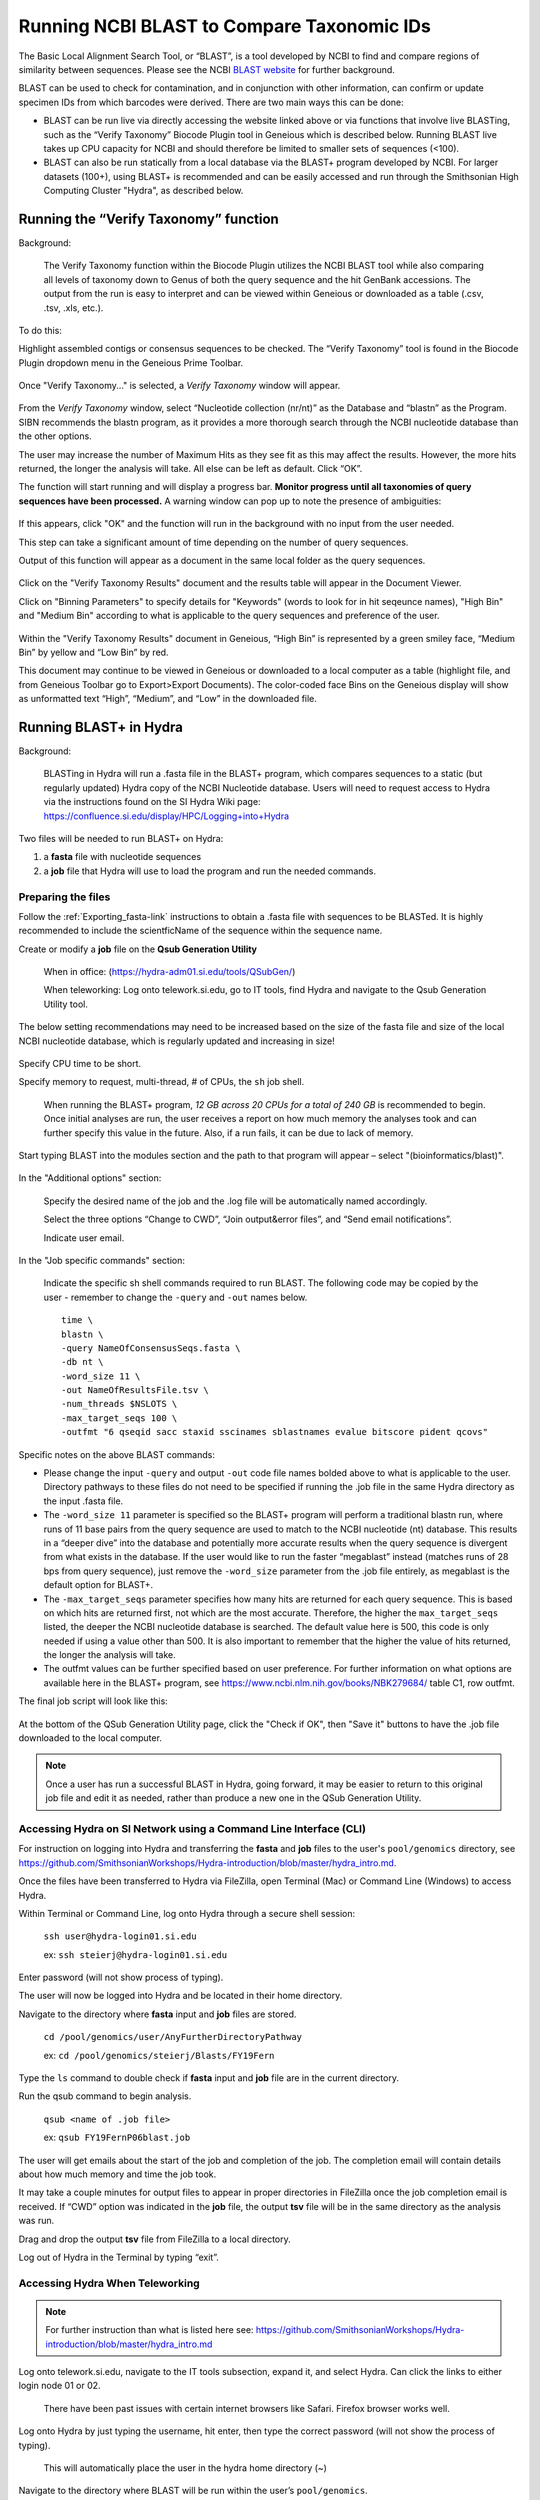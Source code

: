.. _running_BLAST-link:

Running NCBI BLAST to Compare Taxonomic IDs
===========================================

The Basic Local Alignment Search Tool, or “BLAST”, is a tool developed by NCBI to find and compare regions of similarity between sequences. Please see the NCBI `BLAST website <https://blast.ncbi.nlm.nih.gov/Blast.cgi>`_ for further background.

BLAST can be used to check for contamination, and in conjunction with other information, can confirm or update specimen IDs from which barcodes were derived. There are two main ways this can be done:

* BLAST can be run live via directly accessing the website linked above or via functions that involve live BLASTing, such as the “Verify Taxonomy” Biocode Plugin tool in Geneious which is described below. Running BLAST live takes up CPU capacity for NCBI and should therefore be limited to smaller sets of sequences (<100).

* BLAST can also be run statically from a local database via the BLAST+ program developed by NCBI.  For larger datasets (100+), using BLAST+ is recommended and can be easily accessed and run through the Smithsonian High Computing Cluster "Hydra", as described below.

Running the “Verify Taxonomy” function 
--------------------------------------

Background:

  The Verify Taxonomy function within the Biocode Plugin utilizes the NCBI BLAST tool while also comparing all levels of taxonomy down to Genus of both the query sequence and the hit GenBank accessions. The output from the run is easy to interpret and can be viewed within Geneious or downloaded as a table (.csv, .tsv, .xls, etc.). 

To do this:

Highlight assembled contigs or consensus sequences to be checked. The “Verify Taxonomy” tool is found in the Biocode Plugin dropdown menu in the Geneious Prime Toolbar. 

.. figure:: /images/VerifyTaxonomy.png
  :align: center
  :target: /en/latest/_images/VerifyTaxonomy.png
  
  
Once "Verify Taxonomy..." is selected, a *Verify Taxonomy* window will appear.

.. figure:: /images/VerifyTaxonomy2.png
  :align: center
  :target: /en/latest/_images/VerifyTaxonomy2.png
  

From the *Verify Taxonomy* window, select “Nucleotide collection (nr/nt)” as the Database and “blastn” as the Program. SIBN recommends the blastn program, as it provides a more thorough search through the NCBI nucleotide database than the other options.

The user may increase the number of Maximum Hits as they see fit as this may affect the results. However, the more hits returned, the longer the analysis will take. All else can be left as default. Click “OK”.

The function will start running and will display a progress bar. **Monitor progress until all taxonomies of query sequences have been processed.** A warning window can pop up to note the presence of ambiguities: 

.. figure:: /images/VerifyTaxonomy3.png
  :align: center
  :target: /en/latest/_images/VerifyTaxonomy3.png
  
If this appears, click "OK" and the function will run in the background with no input from the user needed. 
 
This step can take a significant amount of time depending on the number of query sequences. 
 
Output of this function will appear as a document in the same local folder as the query sequences. 

.. figure:: /images/VerifyTaxonomy4.png
  :align: center
  :target: /en/latest/_images/VerifyTaxonomy4.png

Click on the "Verify Taxonomy Results" document and the results table will appear in the Document Viewer. 

Click on "Binning Parameters" to specify details for "Keywords" (words to look for in hit seqeunce names), "High Bin" and "Medium Bin" according to what is applicable to the query sequences and preference of the user. 

.. figure:: /images/VerifyTaxonomy5.png
  :align: center
  :target: /en/latest/_images/VerifyTaxonomy5.png

Within the "Verify Taxonomy Results" document in Geneious, “High Bin” is represented by a green smiley face, “Medium Bin” by yellow and “Low Bin” by red.

This document may continue to be viewed in Geneious or downloaded to a local computer as a table (highlight file, and from Geneious Toolbar go to Export>Export Documents). The color-coded face Bins on the Geneious display will show as unformatted text “High”, “Medium”, and “Low” in the downloaded file.


Running BLAST+ in Hydra
-----------------------
 
Background: 

  BLASTing in Hydra will run a .fasta file in the BLAST+ program, which compares sequences to a static (but regularly updated) Hydra copy of the NCBI Nucleotide database. Users will need to request access to Hydra via the instructions found on the SI Hydra Wiki page: https://confluence.si.edu/display/HPC/Logging+into+Hydra

Two files will be needed to run BLAST+ on Hydra:

1. a **fasta** file with nucleotide sequences
2. a **job** file that Hydra will use to load the program and run the needed commands.

Preparing the files
~~~~~~~~~~~~~~~~~~~

Follow the :ref:`Exporting_fasta-link` instructions to obtain a .fasta file with sequences to be BLASTed. It is highly recommended to include the scientficName of the sequence within the sequence name.

Create or modify a **job** file on the **Qsub Generation Utility**

   When in office: (https://hydra-adm01.si.edu/tools/QSubGen/)
   
   When teleworking: Log onto telework.si.edu, go to IT tools, find Hydra and navigate to the Qsub Generation Utility tool.

.. note:: 
The below setting recommendations may need to be increased based on the size of the fasta file and size of the local NCBI nucleotide database, which is regularly updated and increasing in size!

.. figure:: /images/qsubgenerator1.png
  :align: center
  :target: /en/latest/_images/qsubgenerator1.png

Specify CPU time to be short.
 
Specify memory to request, multi-thread, # of CPUs, the ``sh`` job shell.
 
  When running the BLAST+ program, *12 GB across 20 CPUs for a total of 240 GB* is recommended to begin. Once initial analyses are run, the user receives a report on how much memory the analyses took and can further specify this value in the future. Also, if a run fails, it can be due to lack of memory.
  
Start typing BLAST into the modules section and the path to that program will appear – select "(bioinformatics/blast)".
 
.. figure:: /images/qsubgenerator2.png
  :align: center
  :target: /en/latest/_images/qsubgenerator2.png
  
In the "Additional options" section:

  Specify the desired name of the job and the .log file will be automatically named accordingly. 
 
  Select the three options “Change to CWD”, “Join output&error files”, and “Send email notifications”.
 
  Indicate user email.
 

In the "Job specific commands" section:
  
  Indicate the specific sh shell commands required to run BLAST. The following code may be copied by the user - remember to change the ``-query`` and ``-out`` names below. ::

 
  
    time \
    blastn \
    -query NameOfConsensusSeqs.fasta \
    -db nt \
    -word_size 11 \
    -out NameOfResultsFile.tsv \
    -num_threads $NSLOTS \
    -max_target_seqs 100 \
    -outfmt "6 qseqid sacc staxid sscinames sblastnames evalue bitscore pident qcovs"
  


Specific notes on the above BLAST commands:

* Please change the input ``-query`` and output ``-out`` code file names bolded above to what is applicable to the user. Directory pathways to these files do not need to be specified if running the .job file in the same Hydra directory as the input .fasta file. 
                                       
* The ``-word_size 11`` parameter is specified so the BLAST+ program will perform a traditional blastn run, where runs of 11 base pairs from the query sequence are used to match to the NCBI nucleotide (nt) database. This results in a “deeper dive” into the database and potentially more accurate results when the query sequence is divergent from what exists in the database. If the user would like to run the faster “megablast” instead (matches runs of 28 bps from query sequence), just remove the ``-word_size`` parameter from the .job file entirely, as megablast is the default option for BLAST+. 

* The ``-max_target_seqs`` parameter specifies how many hits are returned for each query sequence. This is based on which hits are returned first, not which are the most accurate. Therefore, the higher the ``max_target_seqs`` listed, the deeper the NCBI nucleotide database is searched. The default value here is 500, this code is only needed if using a value other than 500. It is also important to remember that the higher the value of hits returned, the longer the analysis will take.
                                            
* The outfmt values can be further specified based on user preference. For further information on what options are available here in the BLAST+ program, see https://www.ncbi.nlm.nih.gov/books/NBK279684/ table C1, row outfmt.

The final job script will look like this:


.. figure:: /images/qsubgenerator3.png
  :align: center
  :target: /en/latest/_images/qsubgenerator3.png
  
At the bottom of the QSub Generation Utility page, click the "Check if OK", then "Save it" buttons to have the .job file downloaded to the local computer.

.. note:: 
  
   Once a user has run a successful BLAST in Hydra, going forward, it may be easier to return to this original job file and edit it as needed, rather than produce a new one in the QSub Generation Utility.

Accessing Hydra on SI Network using a Command Line Interface (CLI)
~~~~~~~~~~~~~~~~~~~~~~~~~~~~~~~~~~~~~~~~~~~~~~~~~~~~~~~~~~~~~~~~~~~

For instruction on logging into Hydra and transferring the **fasta** and **job** files to the user's ``pool/genomics`` directory, see https://github.com/SmithsonianWorkshops/Hydra-introduction/blob/master/hydra_intro.md.

Once the files have been transferred to Hydra via FileZilla, open Terminal (Mac) or Command Line (Windows) to access Hydra.

Within Terminal or Command Line, log onto Hydra through a secure shell session:

   ``ssh user@hydra-login01.si.edu``

   ex: ``ssh steierj@hydra-login01.si.edu``
 
Enter password (will not show process of typing).
 
The user will now be logged into Hydra and be located in their home directory.
 
Navigate to the directory where **fasta** input and **job** files are stored. 
 
   ``cd /pool/genomics/user/AnyFurtherDirectoryPathway``
 
   ex: ``cd /pool/genomics/steierj/Blasts/FY19Fern``
 
Type the ``ls`` command to double check if **fasta** input and **job** file are in the current directory. 
 
Run the qsub command to begin analysis.

   ``qsub <name of .job file>``
   
   ex: ``qsub FY19FernP06blast.job``
 
 
The user will get emails about the start of the job and completion of the job. The completion email will contain details about how much memory and time the job took. 
 
It may take a couple minutes for output files to appear in proper directories in FileZilla once the job completion email is received. If “CWD” option was indicated in the **job** file, the output **tsv** file will be in the same directory as the analysis was run.
 
Drag and drop the output **tsv** file from FileZilla to a local directory.
 
Log out of Hydra in the Terminal by typing “exit”.


Accessing Hydra When Teleworking
~~~~~~~~~~~~~~~~~~~~~~~~~~~~~~

.. note::

   For further instruction than what is listed here see: https://github.com/SmithsonianWorkshops/Hydra-introduction/blob/master/hydra_intro.md
 
Log onto telework.si.edu, navigate to the IT tools subsection, expand it, and select Hydra. Can click the links to either login node 01 or 02.

   There have been past issues with certain internet browsers like Safari. Firefox browser works well. 
     
Log onto Hydra by just typing the username, hit enter, then type the correct password (will not show the process of typing).
 
   This will automatically place the user in the hydra home directory (~) 
 
Navigate to the directory where BLAST will be run within the user’s ``pool/genomics``. ::
 
   cd /pool/genomics/user/AnyFurtherDirectoryPathway
 
   ex:  cd /pool/genomics/steierj/Blasts
 
To build a new directory use the below command. Make sure to navigate to that new directory. ::
 
   mkdir ExampleDirectoryName
   
   cd ExampleDirectoryName
 
   ex: mkdir FY18Surifish
   
       cd FY18Surifish
 
Once in the directory where files will be stored and BLAST will be run, download the **job** and **fasta** files to Hydra via the ffsend tool.

Use the following command to load the ``ffsend`` module onto the current command line: ::
 
   module load tools/ffsend
 
Go to https://send.vis.ee/, upload the **fasta** file to be run, and copy the resulting link.

Download the **fasta** file to Hydra with the following command: ::
 
   ffdownload <paste send.vis.ee link here>
 
   ex: ffdownload https://send.vis.ee/download/95223dd0b9ca24f8/#jcFaCk1ouAbTXOFVWn5RVg                 
 
The file should then be downloaded to Hydra.
 
Repeat step this download process for the **job** file.

Check that both files have properly downloaded to the Hydra directory with the ``ls`` command.

Within that same directory, run the **job** file. ::
 
   qsub <name of .job file>
 
   ex: qsub FY18Surifish12Blast.job
 
The user will get emails about the start of the job and the completion of the job. The completion email will contain details about how much memory and time the job took.
 
Download the resulting **tsv** file from Hydra to the local computer with the following command: ::
 
   ffupload <name of tsv file> 
 
   ex: ffupload FY18Surifish12SBlastResults.tsv
 
.. note::
   ``ffupload`` is a slightly different command than what is listed in the above linked GitHub page.
   
This will result in a link that pastes to the command line, click that link and the send.vis.ee page with the download will pop up. Download the file to the current browser's downloads. 
 
Log out of Hydra by typing ``exit``.
 
For an example of code using Hydra to run BLAST+ in real time, see this `document <https://github.com/SIBarcodeNetwork/ReadtheDocsMaster/blob/master/exampleCode2runBlastinHydra.txt>`_.

Augmenting BLAST+ Results
~~~~~~~~~~~~~~~~~~~~~~~~~

As the BLAST+ output does not contain the full taxonomy (i.e. family, order, class etc.) of the BLAST hits as the live Verify Taxonomy Biocode Plugin function does, the user will need to pull the full taxonomy for the hits themselves if this is desired.


Taxonomy Fill Using Hydra and the *Blast Taxa Backfill* Module
^^^^

To use this module to complete the taxonomic lineage for each BLAST result, 2 pieces of information are needed from the previous BLAST job.

1. the path of the output **tsv** file 
2. the value passed to the ``-outfmt`` parameter in the BLAST **job** file
   
Currently this module only accepts input in **tsv** format. The ``-outfmt`` value in the BLAST **job** file will need to begin with the tabular alignment view option, **6**, and contain the format specifier: **staxids**. It will not run if those two values are not present.

- Ex: ``"6 qseqid sacc staxids sscinames bitscore pident qcovs"``

Below is an example job file that can be copied and edited to fit the user's needs ::

   # /bin/sh
   # ----------------Parameters---------------------- #
   #$ -S /bin/sh
   #$ -pe mthread 8
   #$ -q sThC.q
   #$ -l mres=48G,h_data=6G,h_vmem=6G
   #$ -cwd
   #$ -j y
   #$ -N Example_blast_taxa_backfill.job
   #$ -o ../logs/Example_blast_taxa_backfill.log
   #
   # ----------------Modules------------------------- #
   module load bioinformatics/blast_taxa_backfill
   #
   # ----------------Your Commands------------------- #
   #
   echo + `date` job $JOB_NAME started in $QUEUE with jobID=$JOB_ID on $HOSTNAME
   #
   echo + NSLOTS = $NSLOTS
   #
   blast_taxa_backfill.py \
        path/to/example/input.tsv \
        path/to/example/output.tsv \
        "6 qseqid sacc staxids sscinames bitscore pident qcovs"
   #
   echo = `date` job $JOB_NAME done

Edit the ``-N`` and ``-o`` parameters to reflect the job name as well as name and location of the log files. It is important to note that under ``blast_taxa_backfill.py`` **the order of parameters is important**. This program is **position dependent**, meaning that parameter flags are not needed. Instead, the program recognizes the first option passed to it as input, second as output, and third as ``-outfmt`` value. 

If the software fails, check the log file as the exception handling should report where it went wrong.


Taxonomy Fill Using R and *Taxonimizr* Package
^^^^
A pipeline in RStudio has been created utilizing the “taxonomizr” R package to take the locally downloaded BLAST+ **tsv** output from Hydra and associate NCBI taxonomy with each BLAST hit. See this `link <https://github.com/SIBarcodeNetwork/SIBarcodeNetwork/blob/master/Running_taxonomizr_post_BLAST_12_13_2022.Rmd>`_ to copy the raw code and save as a **Rmd** file to run in RStudio.

Please note that certain text in the script such as working directory pathway and file names will need to be changed as applicable. The user will also need to download the NCBI Taxonomy database, which is detailed in the script.

Once taxonomy data has been added to the BLAST+ results, it is recommended that this file be converted to an **xlsx** file and a pivot table be created to digest the information.

